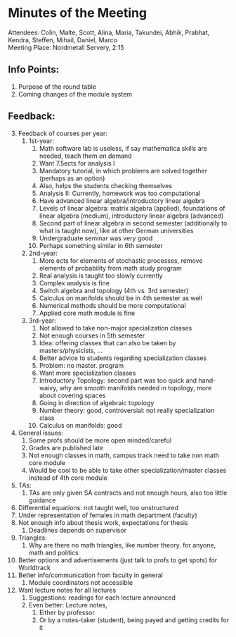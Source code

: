 # To compile simply press <Cntl-c> <Cntl-e> <Cntl-b> l l 
# #+options: num:nil

* Minutes of the Meeting
\noindent Attendees: Colin, Malte, Scott, Alina, Maria, Takundei, Abhik, Prabhat, Kendra, Steffen, Mihail, Daniel, Marco\\
\noindent Meeting Place: Nordmetall Servery, 2:15

# \(\text{\addtocounter{section}{-1}}\)
** Info Points:
1) Purpose of the round table
2) Coming changes of the module system
** Feedback:
3) [@3] Feedback of courses per year:
   1) 1st-year:
      1) Math software lab is useless, if say mathematica skills are needed, teach them on demand
      2) Want 7.5ects for analysis I
      3) Mandatory tutorial, in which problems are solved together (perhaps as an option)
      4) Also, helps the students checking themselves
      5) Analysis II: Currently, homework was too computational
      6) Have advanced linear algebra/introductory linear algebra
      7) Levels of linear algebra: matrix algebra (applied), foundations of linear algebra (medium), introductory linear algebra (advanced)
      8) Second part of linear algebra in second semester (additionally to what is taught now), like at other German universities
      9) Undergraduate seminar was very good
      10) Perhaps something similar in 6th semester
   2) 2nd-year:
      1) More ects for elements of stochastic processes, remove elements of probability from math study program
      2) Real analysis is taught too slowly currently
      3) Complex analysis is fine
      4) Switch algebra and topology (4th vs. 3rd semester)
      5) Calculus on manifolds should be in 4th semester as well
      6) Numerical methods should be more computational
      7) Applied core math module is fine
   3) 3rd-year:
      1) Not allowed to take non-major specialization classes
      2) Not enough courses in 5th semester
      3) Idea: offering classes that can also be taken by masters/physicists, ...
      4) Better advice to students regarding specialization classes
      5) Problem: no master. program
      6) Want more specialization classes
      7) Introductory Topology: second part was too quick and hand-waivy, why are smooth manifolds needed in topology, more about covering spaces
      8) Going in direction of algebraic topology
      9) Number theory: good, controversial: not really specialization class 
      10) Calculus on manifolds: good
4) General issues:
   1) Some profs should be more open minded/careful
   2) Grades are published late
   3) Not enough classes in math, campus track need to take non math core module
   4) Would be cool to be able to take other specialization/master classes instead of 4th core module
5) TAs:
   1) TAs are only given SA contracts and not enough hours, also too little guidance
6) Differential equations: not taught well, too unstructured
7) Under representation of females in math department (faculty)
8) Not enough info about thesis work, expectations for thesis
   1) Deadlines depends on supervisor
9) Triangles:
   1) Why are there no math triangles, like number theory. for anyone, math and politics
10) Better options and advertisements (just talk to profs to get spots) for Worldtrack
11) Better info/communication from faculty in general
    1) Module coordinators not accessible
12) Want lecture notes for all lectures
    1) Suggestions: readings for each lecture announced
    2) Even better: Lecture notes,
       1) Either by professor
       2) Or by a notes-taker (student), being payed and getting credits for it
